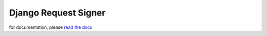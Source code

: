 .. _django_request_signer:

*********************
Django Request Signer
*********************

for documentation, please `read the docs <http://readthedocs.org/docs/django-request-signer/en/latest/index.html>`_
